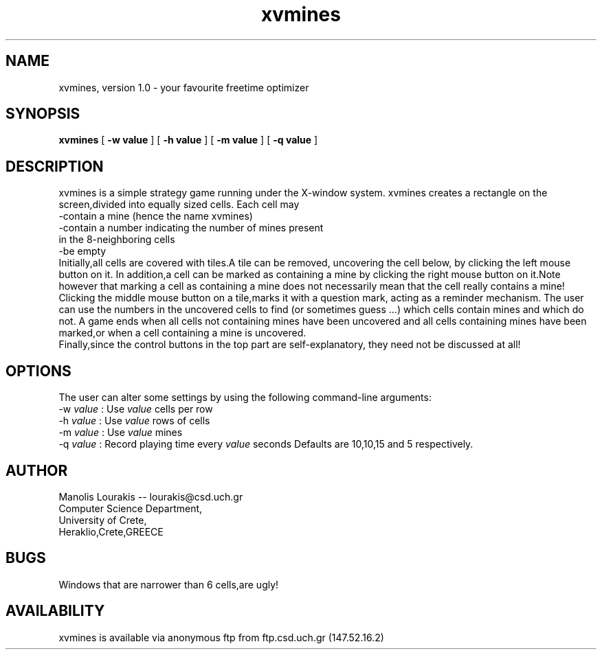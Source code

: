 .TH xvmines 1 "March 1993" "U of Crete,Greece"
.SH NAME
xvmines, version 1.0 \- your favourite freetime optimizer
.SH SYNOPSIS
.B xvmines
[
.B -w value
] [
.B -h value
] [
.B -m value
] [
.B -q value
]
.SH DESCRIPTION
.br
xvmines is a simple strategy game running under the X-window system.
xvmines creates a rectangle on the screen,divided into equally sized cells.
Each cell may
.br
  \-contain a mine (hence the name xvmines)
.br
  \-contain a number indicating the number of mines present 
.br
   in the 8-neighboring cells
.br
  \-be empty
.br
Initially,all cells are covered with tiles.A tile can be
removed, uncovering the cell below, by clicking the left mouse button on it.
In addition,a cell can be marked as containing a mine by clicking the right
mouse button on it.Note however that marking a cell as containing a mine
does not necessarily mean that the cell really contains a mine!
Clicking the middle mouse button on a tile,marks it with a question mark,
acting as a reminder mechanism.
The user can use the numbers in the uncovered cells to find
(or sometimes guess ...)
which cells contain mines and which do not.
A game ends when all cells not containing mines have been uncovered and
all cells containing mines have been marked,or when a cell containing a
mine is uncovered.
.br
Finally,since the control buttons in the top part are self-explanatory,
they need not be discussed at all!
.SH OPTIONS
The user can alter some settings by using the following command-line
arguments:
.br
  \-w \fI value \fP : Use \fI value \fP cells per row
.br
  \-h \fI value \fP : Use \fI value \fP rows of cells
.br
  \-m \fI value \fP : Use \fI value \fP mines
.br
  \-q \fI value \fP : Record playing time every \fI value \fP seconds
Defaults are 10,10,15 and 5 respectively.


.SH AUTHOR
Manolis Lourakis -- lourakis@csd.uch.gr 
.br
Computer Science Department,
.br
University of Crete, 
.br
Heraklio,Crete,GREECE

.SH BUGS
Windows that are narrower than 6 cells,are ugly!
.SH AVAILABILITY
xvmines is available via anonymous ftp from ftp.csd.uch.gr (147.52.16.2)
